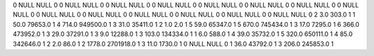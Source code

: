 0	NULL	NULL	0
0	NULL	NULL	0
0	NULL	NULL	0
0	NULL	NULL	0
0	NULL	NULL	0
0	NULL	NULL	0
0	NULL	NULL	0
0	NULL	NULL	0
0	NULL	NULL	0
0	NULL	NULL	0
0	NULL	NULL	0
0	NULL	NULL	0
0	NULL	NULL	0
0	NULL	NULL	0
2	3.0	303.0	1
1	50.0	79653.0	1
4	714.0	949500.0	1
3	31.0	35411.0	1
2	1.0	2.0	1
5	59.0	65347.0	1
5	670.0	745434.0	1
3	17.0	7295.0	1
6	366.0	473952.0	1
3	29.0	37291.0	1
3	9.0	12288.0	1
3	103.0	134334.0	1
1	6.0	588.0	1
4	39.0	35732.0	1
5	320.0	650111.0	1
4	85.0	342646.0	1
2	2.0	86.0	1
2	1778.0	2701918.0	1
3	11.0	1730.0	1
0	NULL	NULL	0
1	36.0	43792.0	1
3	206.0	245853.0	1
